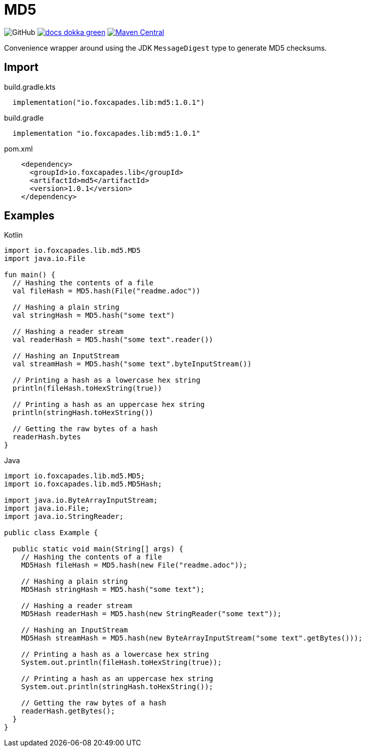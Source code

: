 = MD5
:source-highlighter: pygments
:lib-version: 1.0.1

image:https://img.shields.io/github/license/foxcapades/lib-jvm-md5[GitHub]
image:https://img.shields.io/badge/docs-dokka-green[link="https://foxcapades.github.io/lib-jvm-md5/"]
image:https://img.shields.io/maven-central/v/io.foxcapades.lib/md5[Maven Central, link="https://search.maven.org/artifact/io.foxcapades.lib/md5"]

Convenience wrapper around using the JDK `MessageDigest` type to generate MD5
checksums.


== Import

.build.gradle.kts
[source, kotlin, subs="verbatim,attributes"]
----
  implementation("io.foxcapades.lib:md5:{lib-version}")
----

.build.gradle
[source, groovy, subs="verbatim,attributes"]
----
  implementation "io.foxcapades.lib:md5:{lib-version}"
----

.pom.xml
[source, xml, subs="verbatim,attributes"]
----
    <dependency>
      <groupId>io.foxcapades.lib</groupId>
      <artifactId>md5</artifactId>
      <version>{lib-version}</version>
    </dependency>
----


== Examples

.Kotlin
[source, kotlin]
----
import io.foxcapades.lib.md5.MD5
import java.io.File

fun main() {
  // Hashing the contents of a file
  val fileHash = MD5.hash(File("readme.adoc"))

  // Hashing a plain string
  val stringHash = MD5.hash("some text")

  // Hashing a reader stream
  val readerHash = MD5.hash("some text".reader())

  // Hashing an InputStream
  val streamHash = MD5.hash("some text".byteInputStream())

  // Printing a hash as a lowercase hex string
  println(fileHash.toHexString(true))

  // Printing a hash as an uppercase hex string
  println(stringHash.toHexString())

  // Getting the raw bytes of a hash
  readerHash.bytes
}
----

.Java
[source, java]
----
import io.foxcapades.lib.md5.MD5;
import io.foxcapades.lib.md5.MD5Hash;

import java.io.ByteArrayInputStream;
import java.io.File;
import java.io.StringReader;

public class Example {

  public static void main(String[] args) {
    // Hashing the contents of a file
    MD5Hash fileHash = MD5.hash(new File("readme.adoc"));

    // Hashing a plain string
    MD5Hash stringHash = MD5.hash("some text");

    // Hashing a reader stream
    MD5Hash readerHash = MD5.hash(new StringReader("some text"));

    // Hashing an InputStream
    MD5Hash streamHash = MD5.hash(new ByteArrayInputStream("some text".getBytes()));

    // Printing a hash as a lowercase hex string
    System.out.println(fileHash.toHexString(true));

    // Printing a hash as an uppercase hex string
    System.out.println(stringHash.toHexString());

    // Getting the raw bytes of a hash
    readerHash.getBytes();
  }
}
----